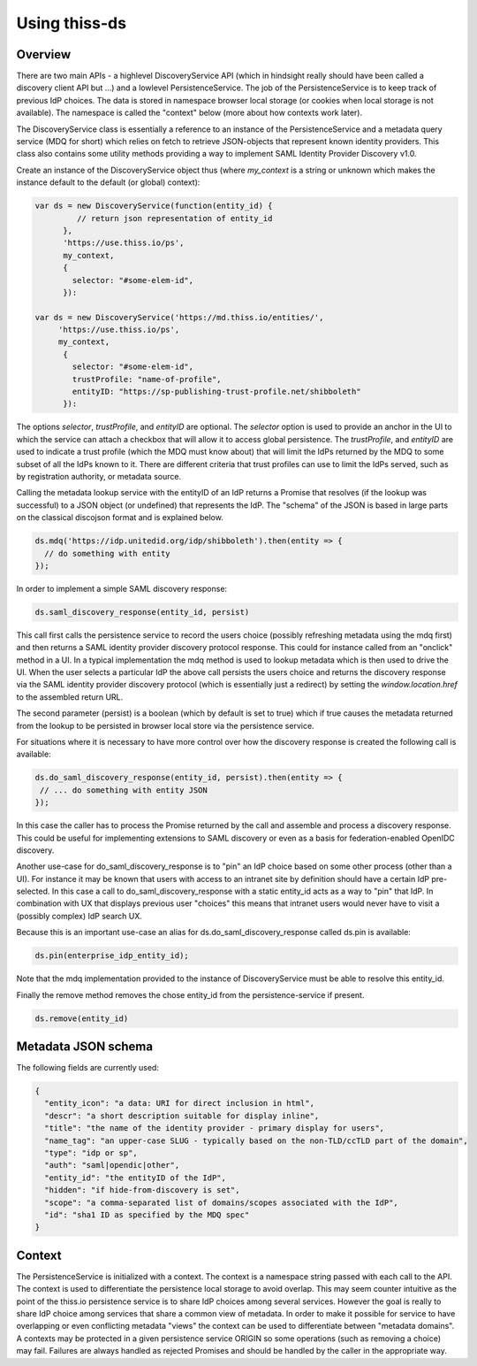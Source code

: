 Using thiss-ds
==============

Overview
--------

There are two main APIs - a highlevel DiscoveryService API (which in hindsight really should have been called a discovery client API but ...) and a lowlevel PersistenceService. The job of the PersistenceService is to keep track of previous IdP choices. The data is stored in namespace browser local storage (or cookies when local storage is not available). The namespace is called the "context" below (more about how contexts work later).

The DiscoveryService class is essentially a reference to an instance of the PersistenceService and a metadata query service (MDQ for short) which relies on fetch to retrieve JSON-objects that represent known identity providers. This class also contains some utility methods providing a way to implement SAML Identity Provider Discovery v1.0.

Create an instance of the DiscoveryService object thus (where `my_context` is a string or unknown which makes the instance default to the default (or global) context):

.. code-block:: js

  var ds = new DiscoveryService(function(entity_id) { 
           // return json representation of entity_id
        }, 
        'https://use.thiss.io/ps', 
        my_context,
        {
          selector: "#some-elem-id",
        }):

  var ds = new DiscoveryService('https://md.thiss.io/entities/', 
       'https://use.thiss.io/ps', 
       my_context,
        {
          selector: "#some-elem-id",
          trustProfile: "name-of-profile",
          entityID: "https://sp-publishing-trust-profile.net/shibboleth"
        }):

The options `selector`, `trustProfile`, and `entityID` are optional. The `selector` option is used to provide an anchor in the UI to which the service can attach a checkbox that will allow it to access global persistence. The `trustProfile`, and `entityID` are used to indicate a trust profile (which the MDQ must know about) that will limit the IdPs returned by the MDQ to some subset of all the IdPs known to it. There are different criteria that trust profiles can use to limit the IdPs served, such as by registration authority, or metadata source.

Calling the metadata lookup service with the entityID of an IdP returns a Promise that resolves (if the lookup was successful) to a JSON object (or undefined) that represents the IdP. The "schema" of the JSON is based in large parts on the classical discojson format and is explained below.

.. code-block:: js

  ds.mdq('https://idp.unitedid.org/idp/shibboleth').then(entity => {
    // do something with entity
  });

In order to implement a simple SAML discovery response:

.. code-block:: js

  ds.saml_discovery_response(entity_id, persist)


This call first calls the persistence service to record the users choice (possibly refreshing metadata using the mdq first) and then returns a SAML identity provider discovery protocol response. This could for instance called from an "onclick" method in a UI. In a typical implementation the mdq method is used to lookup metadata which is then used to drive the UI. When the user selects a particular IdP the above call persists the users choice and returns the discovery response via the SAML identity provider discovery protocol (which is essentially just a redirect) by setting the `window.location.href` to the assembled return URL.

The second parameter (persist) is a boolean (which by default is set to true) which if true causes the metadata returned from the lookup to be persisted in browser local store via the persistence service.

For situations where it is necessary to have more control over how the discovery response is created the following call is available:

.. code-block:: js
 
  ds.do_saml_discovery_response(entity_id, persist).then(entity => {
   // ... do something with entity JSON
  });

In this case the caller has to process the Promise returned by the call and assemble and process a discovery response. This could be useful for implementing extensions to SAML discovery or even as a basis for federation-enabled OpenIDC discovery.

Another use-case for do_saml_discovery_response is to "pin" an IdP choice based on some other process (other than a UI). For instance it may be known that users with access to an intranet site by definition should have a certain IdP pre-selected. In this case a call to do_saml_discovery_response with a static entity_id acts as a way to "pin" that IdP. In combination with UX that displays previous user "choices" this means that intranet users would never have to visit a (possibly complex) IdP search UX.

Because this is an important use-case an alias for ds.do_saml_discovery_response called ds.pin is available:

.. code-block:: js

  ds.pin(enterprise_idp_entity_id);

Note that the mdq implementation provided to the instance of DiscoveryService must be able to resolve this entity_id.

Finally the remove method removes the chose entity_id from the persistence-service if present.

.. code-block:: js

  ds.remove(entity_id)

Metadata JSON schema
--------------------

The following fields are currently used:

.. code-block:: json

  {
    "entity_icon": "a data: URI for direct inclusion in html",
    "descr": "a short description suitable for display inline",
    "title": "the name of the identity provider - primary display for users",
    "name_tag": "an upper-case SLUG - typically based on the non-TLD/ccTLD part of the domain",
    "type": "idp or sp",
    "auth": "saml|opendic|other",
    "entity_id": "the entityID of the IdP",
    "hidden": "if hide-from-discovery is set",
    "scope": "a comma-separated list of domains/scopes associated with the IdP",
    "id": "sha1 ID as specified by the MDQ spec"
  }

Context
-------

The PersistenceService is initialized with a context. The context is a namespace string passed with each call to the API. The context is used to differentiate the persistence local storage to avoid overlap. This may seem counter intuitive as the point of the thiss.io persistence service is to share IdP choices among several services. However the goal is really to share IdP choice among services that share a common view of metadata. In order to make it possible for service to have overlapping or even conflicting metadata "views" the context can be used to differentiate between "metadata domains". A contexts may be protected in a given persistence service ORIGIN so some operations (such as removing a choice) may fail. Failures are always handled as rejected Promises and should be handled by the caller in the appropriate way.
